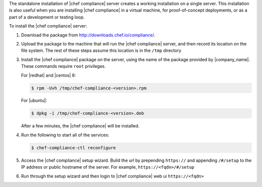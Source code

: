 .. The contents of this file are included in multiple topics.
.. This file should not be changed in a way that hinders its ability to appear in multiple documentation sets.


The standalone installation of |chef compliance| server creates a working installation on a single server. This installation is also useful when you are installing |chef compliance| in a virtual machine, for proof-of-concept deployments, or as a part of a development or testing loop.

To install the |chef compliance| server:

#. Download the package from http://downloads.chef.io/compliance/.
#. Upload the package to the machine that will run the |chef compliance| server, and then record its location on the file system. The rest of these steps assume this location is in the ``/tmp`` directory
#. Install the |chef compliance| package on the server, using the name of the package provided by |company_name|. These commands require ``root`` privileges.

   For |redhat| and |centos| 6:

   .. code-block:: bash

      $ rpm -Uvh /tmp/chef-compliance-<version>.rpm

   For |ubuntu|:

   .. code-block:: bash

      $ dpkg -i /tmp/chef-compliance-<version>.deb

   After a few minutes, the |chef compliance| will be installed.

#. Run the following to start all of the services:

   .. code-block:: bash

      $ chef-compliance-ctl reconfigure

#. Access the |chef compliance| setup wizard.  Build the url by prepending ``https://`` and appending ``/#/setup`` to the IP address or public hostname of the server. For example, ``https://<fqdn>/#/setup``

#. Run through the setup wizard and then login to |chef compliance| web ui ``https://<fqdn>``
